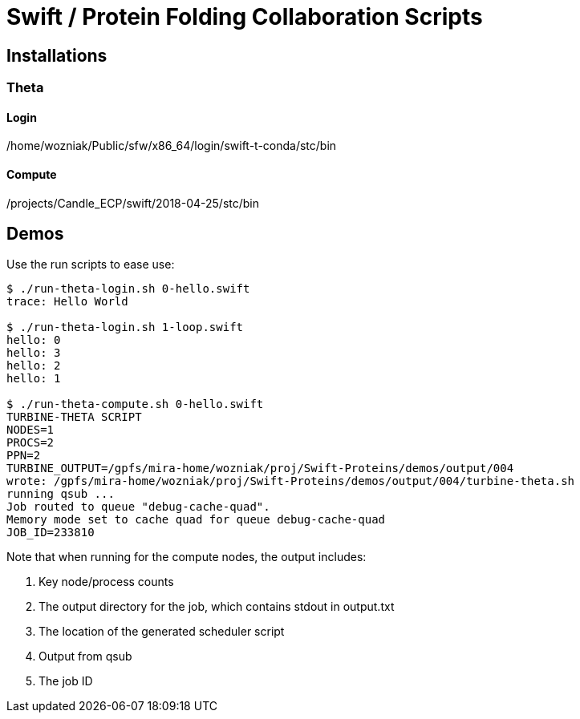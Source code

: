 

= Swift / Protein Folding Collaboration Scripts

== Installations

=== Theta

==== Login

/home/wozniak/Public/sfw/x86_64/login/swift-t-conda/stc/bin

==== Compute

/projects/Candle_ECP/swift/2018-04-25/stc/bin

== Demos

Use the +run+ scripts to ease use:

----
$ ./run-theta-login.sh 0-hello.swift
trace: Hello World

$ ./run-theta-login.sh 1-loop.swift 
hello: 0
hello: 3
hello: 2
hello: 1

$ ./run-theta-compute.sh 0-hello.swift
TURBINE-THETA SCRIPT
NODES=1
PROCS=2
PPN=2
TURBINE_OUTPUT=/gpfs/mira-home/wozniak/proj/Swift-Proteins/demos/output/004
wrote: /gpfs/mira-home/wozniak/proj/Swift-Proteins/demos/output/004/turbine-theta.sh
running qsub ...
Job routed to queue "debug-cache-quad".
Memory mode set to cache quad for queue debug-cache-quad
JOB_ID=233810
----

Note that when running for the compute nodes, the output includes:

. Key node/process counts
. The output directory for the job, which contains stdout in output.txt
. The location of the generated scheduler script
. Output from qsub
. The job ID
